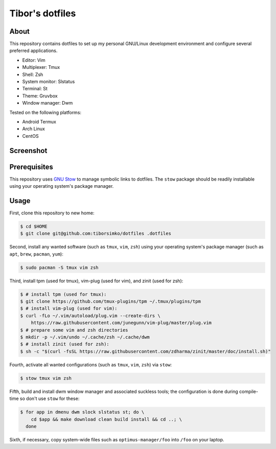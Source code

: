 ==================
 Tibor's dotfiles
==================

About
-----

This repository contains dotfiles to set up my personal GNU/Linux development
environment and configure several preferred applications.

- Editor: Vim
- Multiplexer: Tmux
- Shell: Zsh
- System monitor: Slstatus
- Terminal: St
- Theme: Gruvbox
- Window manager: Dwm

Tested on the following platforms:

- Android Termux
- Arch Linux
- CentOS

Screenshot
----------

.. figure:: https://raw.githubusercontent.com/tiborsimko/dotfiles/master/screenshot.png
   :alt: screenshot.png
   :align: center

Prerequisites
-------------

This repository uses `GNU Stow <https://www.gnu.org/software/stow/>`_ to manage
symbolic links to dotfiles. The ``stow`` package should be readily installable
using your operating system's package manager.

Usage
-----

First, clone this repository to new home:

.. code-block:: console

    $ cd $HOME
    $ git clone git@github.com:tiborsimko/dotfiles .dotfiles

Second, install any wanted software (such as ``tmux``, ``vim``, ``zsh``) using
your operating system's package manager (such as ``apt``, ``brew``, ``pacman``,
``yum``):

.. code-block:: console

    $ sudo pacman -S tmux vim zsh

Third, install tpm (used for tmux), vim-plug (used for vim), and zinit (used for zsh):

.. code-block:: console

    $ # install tpm (used for tmux):
    $ git clone https://github.com/tmux-plugins/tpm ~/.tmux/plugins/tpm
    $ # install vim-plug (used for vim):
    $ curl -fLo ~/.vim/autoload/plug.vim --create-dirs \
	https://raw.githubusercontent.com/junegunn/vim-plug/master/plug.vim
    $ # prepare some vim and zsh directories
    $ mkdir -p ~/.vim/undo ~/.cache/zsh ~/.cache/dwm
    $ # install zinit (used for zsh):
    $ sh -c "$(curl -fsSL https://raw.githubusercontent.com/zdharma/zinit/master/doc/install.sh)"

Fourth, activate all wanted configurations (such as ``tmux``, ``vim``,
``zsh``) via ``stow``:

.. code-block:: console

    $ stow tmux vim zsh

Fifth, build and install dwm window manager and associated suckless tools; the
configuration is done during compile-time so don't use ``stow`` for these:

.. code-block:: console

    $ for app in dmenu dwm slock slstatus st; do \
	cd $app && make download clean build install && cd ..; \
      done

Sixth, if necessary, copy system-wide files such as
``optimus-manager/foo`` into ``/foo`` on your laptop.
